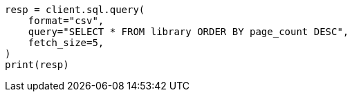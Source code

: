 // This file is autogenerated, DO NOT EDIT
// sql/endpoints/rest.asciidoc:118

[source, python]
----
resp = client.sql.query(
    format="csv",
    query="SELECT * FROM library ORDER BY page_count DESC",
    fetch_size=5,
)
print(resp)
----
